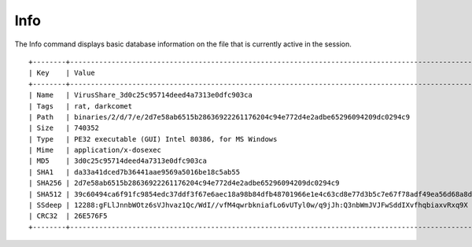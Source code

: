 Info
=====

The Info command displays basic database information on the file that is currently active in the session.

::

    +--------+----------------------------------------------------------------------------------------------------------------------------------+
    | Key    | Value                                                                                                                            |
    +--------+----------------------------------------------------------------------------------------------------------------------------------+
    | Name   | VirusShare_3d0c25c95714deed4a7313e0dfc903ca                                                                                      |
    | Tags   | rat, darkcomet                                                                                                                   |
    | Path   | binaries/2/d/7/e/2d7e58ab6515b28636922261176204c94e772d4e2adbe65296094209dc0294c9                                                |
    | Size   | 740352                                                                                                                           |
    | Type   | PE32 executable (GUI) Intel 80386, for MS Windows                                                                                |
    | Mime   | application/x-dosexec                                                                                                            |
    | MD5    | 3d0c25c95714deed4a7313e0dfc903ca                                                                                                 |
    | SHA1   | da33a41dced7b36441aae9569a5016be18c5ab55                                                                                         |
    | SHA256 | 2d7e58ab6515b28636922261176204c94e772d4e2adbe65296094209dc0294c9                                                                 |
    | SHA512 | 39c60494ca6f91fc9854edc37ddf3f67e6aec18a98b84dfb48701966e1e4c63cd8e77d3b5c7e67f78adf49ea56d68a8d6179a1edb5606e2e86c18dc985e9f361 |
    | SSdeep | 12288:gFLlJnnbWOtz6sVJhvaz1Qc/WdI//vfM4qwrbkniafLo6vUTyl0w/q9jJh:Q3nbWmJVJFwSddIXvfhqbiaxvRxq9X                                  |
    | CRC32  | 26E576F5                                                                                                                         |
    +--------+----------------------------------------------------------------------------------------------------------------------------------+
